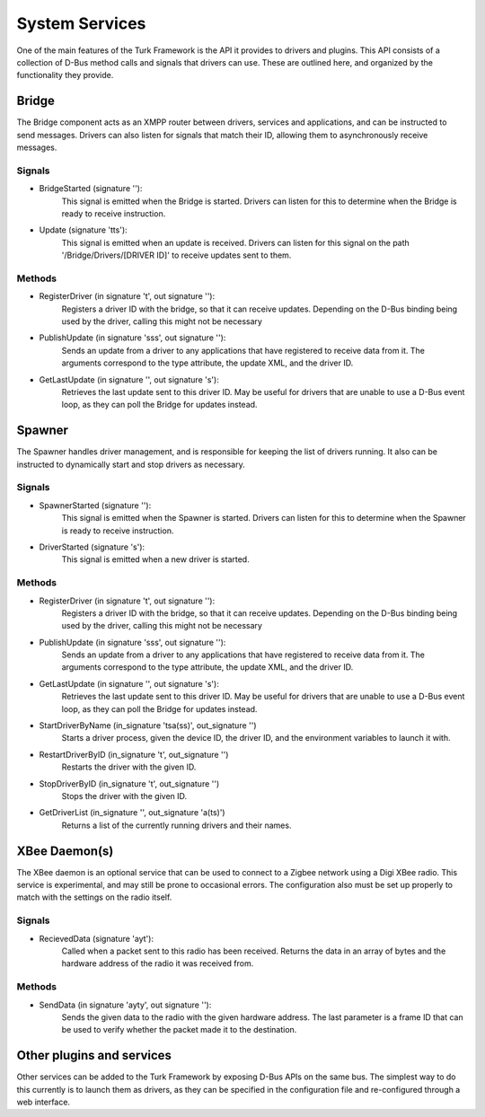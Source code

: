 System Services
=======================================

One of the main features of the Turk Framework is the API it provides to drivers
and plugins. This API consists of a collection of D-Bus method calls and signals
that drivers can use. These are outlined here, and organized by the
functionality they provide.

Bridge
----------------------------

The Bridge component acts as an XMPP router between drivers, services and
applications, and can be instructed to send messages. Drivers can also listen
for signals that match their ID, allowing them to asynchronously receive
messages.

Signals
^^^^^^^

* BridgeStarted (signature ''):
    This signal is emitted when the Bridge is started. Drivers can listen for
    this to determine when the Bridge is ready to receive instruction.

* Update (signature 'tts'):
    This signal is emitted when an update is received. Drivers can listen for
    this signal on the path '/Bridge/Drivers/[DRIVER ID]' to receive updates
    sent to them.

Methods
^^^^^^^

* RegisterDriver (in signature 't', out signature ''):
    Registers a driver ID with the bridge, so that it can receive updates.
    Depending on the D-Bus binding being used by the driver, calling this might
    not be necessary

* PublishUpdate (in signature 'sss', out signature ''):
    Sends an update from a driver to any applications that have registered to
    receive data from it. The arguments correspond to the type attribute, the
    update XML, and the driver ID.

* GetLastUpdate (in signature '', out signature 's'):
    Retrieves the last update sent to this driver ID. May be useful for drivers
    that are unable to use a D-Bus event loop, as they can poll the Bridge for
    updates instead.


Spawner
----------------------------

The Spawner handles driver management, and is responsible for keeping the list
of drivers running. It also can be instructed to dynamically start and stop
drivers as necessary.

Signals
^^^^^^^

* SpawnerStarted (signature ''):
    This signal is emitted when the Spawner is started. Drivers can listen for
    this to determine when the Spawner is ready to receive instruction.

* DriverStarted (signature 's'):
    This signal is emitted when a new driver is started.

Methods
^^^^^^^

* RegisterDriver (in signature 't', out signature ''):
    Registers a driver ID with the bridge, so that it can receive updates.
    Depending on the D-Bus binding being used by the driver, calling this might
    not be necessary

* PublishUpdate (in signature 'sss', out signature ''):
    Sends an update from a driver to any applications that have registered to
    receive data from it. The arguments correspond to the type attribute, the
    update XML, and the driver ID.

* GetLastUpdate (in signature '', out signature 's'):
    Retrieves the last update sent to this driver ID. May be useful for drivers
    that are unable to use a D-Bus event loop, as they can poll the Bridge for
    updates instead.

* StartDriverByName (in_signature 'tsa(ss)', out_signature '')
    Starts a driver process, given the device ID, the driver ID, and the
    environment variables to launch it with.

* RestartDriverByID (in_signature 't', out_signature '')
    Restarts the driver with the given ID.

* StopDriverByID (in_signature 't', out_signature '')
    Stops the driver with the given ID.

* GetDriverList (in_signature '', out_signature 'a(ts)')
    Returns a list of the currently running drivers and their names.


XBee Daemon(s)
-------------------------

The XBee daemon is an optional service that can be used to connect to a Zigbee
network using a Digi XBee radio. This service is experimental, and may still be
prone to occasional errors. The configuration also must be set up properly to
match with the settings on the radio itself.

Signals
^^^^^^^

* RecievedData (signature 'ayt'):
    Called when a packet sent to this radio has been received. Returns the data
    in an array of bytes and the hardware address of the radio it was received
    from.

Methods
^^^^^^^

* SendData (in signature 'ayty', out signature ''):
    Sends the given data to the radio with the given hardware address. The last
    parameter is a frame ID that can be used to verify whether the packet made
    it to the destination.


Other plugins and services
----------------------------------

Other services can be added to the Turk Framework by exposing D-Bus APIs on the
same bus. The simplest way to do this currently is to launch them as drivers, as
they can be specified in the configuration file and re-configured through a web
interface.

